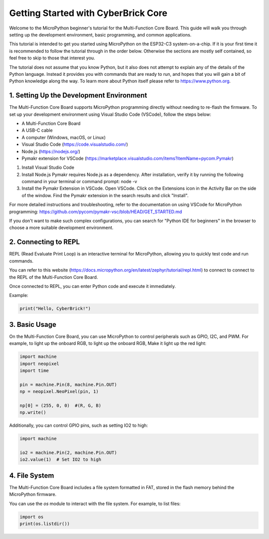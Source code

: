 Getting Started with CyberBrick Core
====================================

Welcome to the MicroPython beginner's tutorial for the Multi-Function Core Board. This guide will walk you through setting up the development environment, basic programming, and common applications.

This tutorial is intended to get you started using MicroPython on the ESP32-C3
system-on-a-chip.  If it is your first time it is recommended to follow the
tutorial through in the order below.  Otherwise the sections are mostly self
contained, so feel free to skip to those that interest you.

The tutorial does not assume that you know Python, but it also does not attempt
to explain any of the details of the Python language.  Instead it provides you
with commands that are ready to run, and hopes that you will gain a bit of
Python knowledge along the way.  To learn more about Python itself please refer
to `<https://www.python.org>`__.

1. Setting Up the Development Environment
-----------------------------------------

The Multi-Function Core Board supports MicroPython programming directly without needing to re-flash the firmware. To set up your development environment using Visual Studio Code (VSCode), follow the steps below:

- A Multi-Function Core Board
- A USB-C cable
- A computer (Windows, macOS, or Linux)
- Visual Studio Code (https://code.visualstudio.com/)
- Node.js (https://nodejs.org/)
- Pymakr extension for VSCode (https://marketplace.visualstudio.com/items?itemName=pycom.Pymakr)

1. Install Visual Studio Code
2. Install Node.js Pymakr requires Node.js as a dependency. After installation, verify it by running the following command in your terminal or command prompt: node -v
3. Install the Pymakr Extension in VSCode. Open VSCode. Click on the Extensions icon in the Activity Bar on the side of the window. Find the Pymakr extension in the search results and click "Install".

For more detailed instructions and troubleshooting, 
refer to the documentation on using VSCode for 
MicroPython programming: https://github.com/pycom/pymakr-vsc/blob/HEAD/GET_STARTED.md

If you don't want to make such complex configurations, 
you can search for "Python IDE for beginners" in the browser 
to choose a more suitable development environment.

2. Connecting to REPL
----------------------

REPL (Read Evaluate Print Loop) is an interactive terminal for MicroPython, allowing you to quickly test code and run commands.

You can refer to this website (https://docs.micropython.org/en/latest/zephyr/tutorial/repl.html) to connect to connect to the REPL of the Multi-Function Core Board.

Once connected to REPL, you can enter Python code and execute it immediately.

Example:

.. code-block:: python

   print("Hello, CyberBrick!")

3. Basic Usage
--------------

On the Multi-Function Core Board, you can use MicroPython to control peripherals such as GPIO, 
I2C, and PWM. For example, to light up the onboard RGB, 
to light up the onboard RGB, Make it light up the red light:

.. code-block:: python

   import machine
   import neopixel
   import time

   pin = machine.Pin(8, machine.Pin.OUT)
   np = neopixel.NeoPixel(pin, 1)

   np[0] = (255, 0, 0)  #(R, G, B)
   np.write()

Additionally, you can control GPIO pins, such as setting IO2 to high:

.. code-block:: python

   import machine

   io2 = machine.Pin(2, machine.Pin.OUT)
   io2.value(1)  # Set IO2 to high

4. File System
--------------

The Multi-Function Core Board includes a file system formatted in FAT, stored in the flash memory behind the MicroPython firmware.

You can use the `os` module to interact with the file system. For example, to list files:

.. code-block:: python

   import os
   print(os.listdir())
